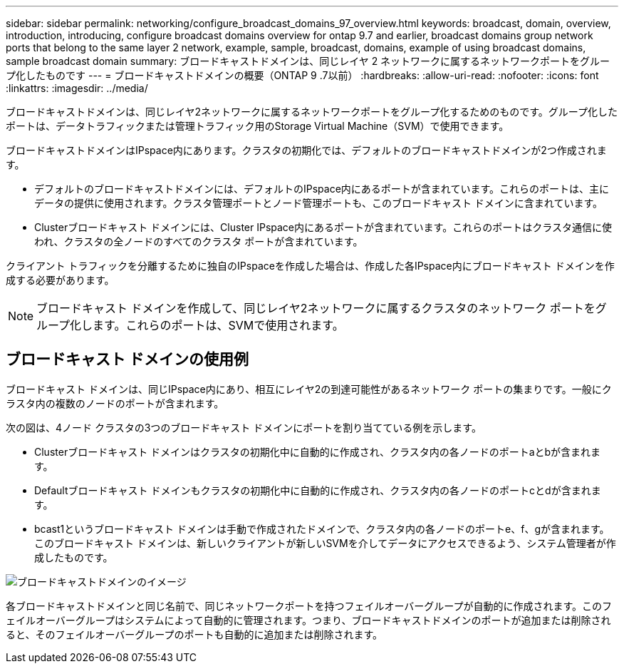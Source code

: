 ---
sidebar: sidebar 
permalink: networking/configure_broadcast_domains_97_overview.html 
keywords: broadcast, domain, overview, introduction, introducing, configure broadcast domains overview for ontap 9.7 and earlier, broadcast domains group network ports that belong to the same layer 2 network, example, sample, broadcast, domains, example of using broadcast domains, sample broadcast domain 
summary: ブロードキャストドメインは、同じレイヤ 2 ネットワークに属するネットワークポートをグループ化したものです 
---
= ブロードキャストドメインの概要（ONTAP 9 .7以前）
:hardbreaks:
:allow-uri-read: 
:nofooter: 
:icons: font
:linkattrs: 
:imagesdir: ../media/


[role="lead"]
ブロードキャストドメインは、同じレイヤ2ネットワークに属するネットワークポートをグループ化するためのものです。グループ化したポートは、データトラフィックまたは管理トラフィック用のStorage Virtual Machine（SVM）で使用できます。

ブロードキャストドメインはIPspace内にあります。クラスタの初期化では、デフォルトのブロードキャストドメインが2つ作成されます。

* デフォルトのブロードキャストドメインには、デフォルトのIPspace内にあるポートが含まれています。これらのポートは、主にデータの提供に使用されます。クラスタ管理ポートとノード管理ポートも、このブロードキャスト ドメインに含まれています。
* Clusterブロードキャスト ドメインには、Cluster IPspace内にあるポートが含まれています。これらのポートはクラスタ通信に使われ、クラスタの全ノードのすべてのクラスタ ポートが含まれています。


クライアント トラフィックを分離するために独自のIPspaceを作成した場合は、作成した各IPspace内にブロードキャスト ドメインを作成する必要があります。


NOTE: ブロードキャスト ドメインを作成して、同じレイヤ2ネットワークに属するクラスタのネットワーク ポートをグループ化します。これらのポートは、SVMで使用されます。



== ブロードキャスト ドメインの使用例

ブロードキャスト ドメインは、同じIPspace内にあり、相互にレイヤ2の到達可能性があるネットワーク ポートの集まりです。一般にクラスタ内の複数のノードのポートが含まれます。

次の図は、4ノード クラスタの3つのブロードキャスト ドメインにポートを割り当てている例を示します。

* Clusterブロードキャスト ドメインはクラスタの初期化中に自動的に作成され、クラスタ内の各ノードのポートaとbが含まれます。
* Defaultブロードキャスト ドメインもクラスタの初期化中に自動的に作成され、クラスタ内の各ノードのポートcとdが含まれます。
* bcast1というブロードキャスト ドメインは手動で作成されたドメインで、クラスタ内の各ノードのポートe、f、gが含まれます。このブロードキャスト ドメインは、新しいクライアントが新しいSVMを介してデータにアクセスできるよう、システム管理者が作成したものです。


image:Broadcast_Domains2.png["ブロードキャストドメインのイメージ"]

各ブロードキャストドメインと同じ名前で、同じネットワークポートを持つフェイルオーバーグループが自動的に作成されます。このフェイルオーバーグループはシステムによって自動的に管理されます。つまり、ブロードキャストドメインのポートが追加または削除されると、そのフェイルオーバーグループのポートも自動的に追加または削除されます。
